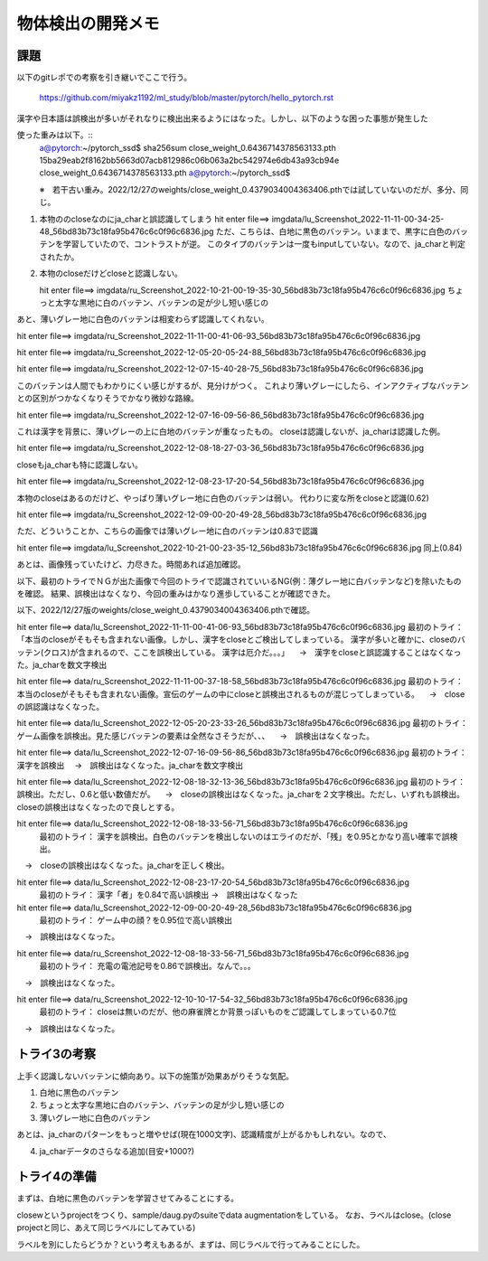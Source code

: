 ===============================
物体検出の開発メモ
===============================


課題
=====

以下のgitレポでの考察を引き継いでここで行う。

  https://github.com/miyakz1192/ml_study/blob/master/pytorch/hello_pytorch.rst


漢字や日本語は誤検出が多いがそれなりに検出出来るようにはなった。しかし、以下のような困った事態が発生した

使った重みは以下。::
  a@pytorch:~/pytorch_ssd$ sha256sum close_weight_0.6436714378563133.pth
  15ba29eab2f8162bb5663d07acb812986c06b063a2bc542974e6db43a93cb94e  close_weight_0.6436714378563133.pth
  a@pytorch:~/pytorch_ssd$ 

  ※　若干古い重み。2022/12/27のweights/close_weight_0.4379034004363406.pthでは試していないのだが、多分、同じ。


1. 本物ののcloseなのにja_charと誤認識してしまう
   hit enter file==> imgdata/lu_Screenshot_2022-11-11-00-34-25-48_56bd83b73c18fa95b476c6c0f96c6836.jpg
   ただ、こちらは、白地に黒色のバッテン。いままで、黒字に白色のバッテンを学習していたので、コントラストが逆。
   このタイプのバッテンは一度もinputしていない。なので、ja_charと判定されたか。


2. 本物のcloseだけどcloseと認識しない。

   hit enter file==> imgdata/ru_Screenshot_2022-10-21-00-19-35-30_56bd83b73c18fa95b476c6c0f96c6836.jpg
   ちょっと太字な黒地に白のバッテン、バッテンの足が少し短い感じの


あと、薄いグレー地に白色のバッテンは相変わらず認識してくれない。

hit enter file==> imgdata/ru_Screenshot_2022-11-11-00-41-06-93_56bd83b73c18fa95b476c6c0f96c6836.jpg

hit enter file==> imgdata/ru_Screenshot_2022-12-05-20-05-24-88_56bd83b73c18fa95b476c6c0f96c6836.jpg

hit enter file==> imgdata/ru_Screenshot_2022-12-07-15-40-28-75_56bd83b73c18fa95b476c6c0f96c6836.jpg

このバッテンは人間でもわかりにくい感じがするが、見分けがつく。
これより薄いグレーにしたら、インアクティブなバッテンとの区別がつかなくなりそうでかなり微妙な路線。

hit enter file==> imgdata/ru_Screenshot_2022-12-07-16-09-56-86_56bd83b73c18fa95b476c6c0f96c6836.jpg

これは漢字を背景に、薄いグレーの上に白地のバッテンが重なったもの。
closeは認識しないが、ja_charは認識した例。

hit enter file==> imgdata/ru_Screenshot_2022-12-08-18-27-03-36_56bd83b73c18fa95b476c6c0f96c6836.jpg

closeもja_charも特に認識しない。

hit enter file==> imgdata/ru_Screenshot_2022-12-08-23-17-20-54_56bd83b73c18fa95b476c6c0f96c6836.jpg

本物のcloseはあるのだけど、やっぱり薄いグレー地に白色のバッテンは弱い。
代わりに変な所をcloseと認識(0.62)


hit enter file==> imgdata/ru_Screenshot_2022-12-09-00-20-49-28_56bd83b73c18fa95b476c6c0f96c6836.jpg

ただ、どういうことか、こちらの画像では薄いグレー地に白のバッテンは0.83で認識

hit enter file==> imgdata/lu_Screenshot_2022-10-21-00-23-35-12_56bd83b73c18fa95b476c6c0f96c6836.jpg
同上(0.84)

あとは、画像残っていたけど、力尽きた。時間あれば追加確認。

以下、最初のトライでＮＧが出た画像で今回のトライで認識されていいるNG(例：薄グレー地に白バッテンなど)を除いたものを確認。
結果、誤検出はなくなり、今回の重みはかなり進歩していることが確認できた。

以下、2022/12/27版のweights/close_weight_0.4379034004363406.pthで確認。

hit enter file==> data/lu_Screenshot_2022-11-11-00-41-06-93_56bd83b73c18fa95b476c6c0f96c6836.jpg
最初のトライ：「本当のcloseがそもそも含まれない画像。しかし、漢字をcloseとご検出してしまっている。
漢字が多いと確かに、closeのバッテン(クロス)が含まれるので、ここを誤検出している。
漢字は厄介だ。。。」
　→　漢字をcloseと誤認識することはなくなった。ja_charを数文字検出

hit enter file==> data/ru_Screenshot_2022-11-11-00-37-18-58_56bd83b73c18fa95b476c6c0f96c6836.jpg
最初のトライ：本当のcloseがそもそも含まれない画像。宣伝のゲームの中にcloseと誤検出されるものが混じってしまっている。
　→　closeの誤認識はなくなった。

hit enter file==> data/lu_Screenshot_2022-12-05-20-23-33-26_56bd83b73c18fa95b476c6c0f96c6836.jpg
最初のトライ：ゲーム画像を誤検出。見た感じバッテンの要素は全然なさそうだが、、、
　→　誤検出はなくなった。

hit enter file==> data/lu_Screenshot_2022-12-07-16-09-56-86_56bd83b73c18fa95b476c6c0f96c6836.jpg
最初のトライ：漢字を誤検出
　→　誤検出はなくなった。ja_charを数文字検出

hit enter file==> data/lu_Screenshot_2022-12-08-18-32-13-36_56bd83b73c18fa95b476c6c0f96c6836.jpg
最初のトライ： 誤検出。ただし、0.6と低い数値だが。
　→　closeの誤検出はなくなった。ja_charを２文字検出。ただし、いずれも誤検出。closeの誤検出はなくなったので良しとする。

hit enter file==> data/lu_Screenshot_2022-12-08-18-33-56-71_56bd83b73c18fa95b476c6c0f96c6836.jpg
 最初のトライ：   漢字を誤検出。白色のバッテンを検出しないのはエライのだが、「残」を0.95とかなり高い確率で誤検出。
　→　closeの誤検出はなくなった。ja_charを正しく検出。

hit enter file==> data/lu_Screenshot_2022-12-08-23-17-20-54_56bd83b73c18fa95b476c6c0f96c6836.jpg
 最初のトライ： 漢字「者」を0.84で高い誤検出
 →　誤検出はなくなった

hit enter file==> data/lu_Screenshot_2022-12-09-00-20-49-28_56bd83b73c18fa95b476c6c0f96c6836.jpg
 最初のトライ： ゲーム中の顔？を0.95位で高い誤検出
　→　誤検出はなくなった。

hit enter file==> data/ru_Screenshot_2022-12-08-18-33-56-71_56bd83b73c18fa95b476c6c0f96c6836.jpg
  最初のトライ： 充電の電池記号を0.86で誤検出。なんで。。。
　→　誤検出はなくなった。

hit enter file==> data/ru_Screenshot_2022-12-10-10-17-54-32_56bd83b73c18fa95b476c6c0f96c6836.jpg
  最初のトライ： closeは無いのだが、他の麻雀牌とか背景っぽいものをご認識してしまっている0.7位
　→　誤検出はなくなった。


トライ3の考察
==============

上手く認識しないバッテンに傾向あり。以下の施策が効果あがりそうな気配。

1. 白地に黒色のバッテン

2. ちょっと太字な黒地に白のバッテン、バッテンの足が少し短い感じの

3. 薄いグレー地に白色のバッテン

あとは、ja_charのパターンをもっと増やせば(現在1000文字)、認識精度が上がるかもしれない。なので、

4. ja_charデータのさらなる追加(目安+1000?)


トライ4の準備
==================

まずは、白地に黒色のバッテンを学習させてみることにする。

closewというprojectをつくり、sample/daug.pyのsuiteでdata augmentationをしている。
なお、ラベルはclose。(close projectと同じ、あえて同じラベルにしてみている)

ラベルを別にしたらどうか？という考えもあるが、まずは、同じラベルで行ってみることにした。
